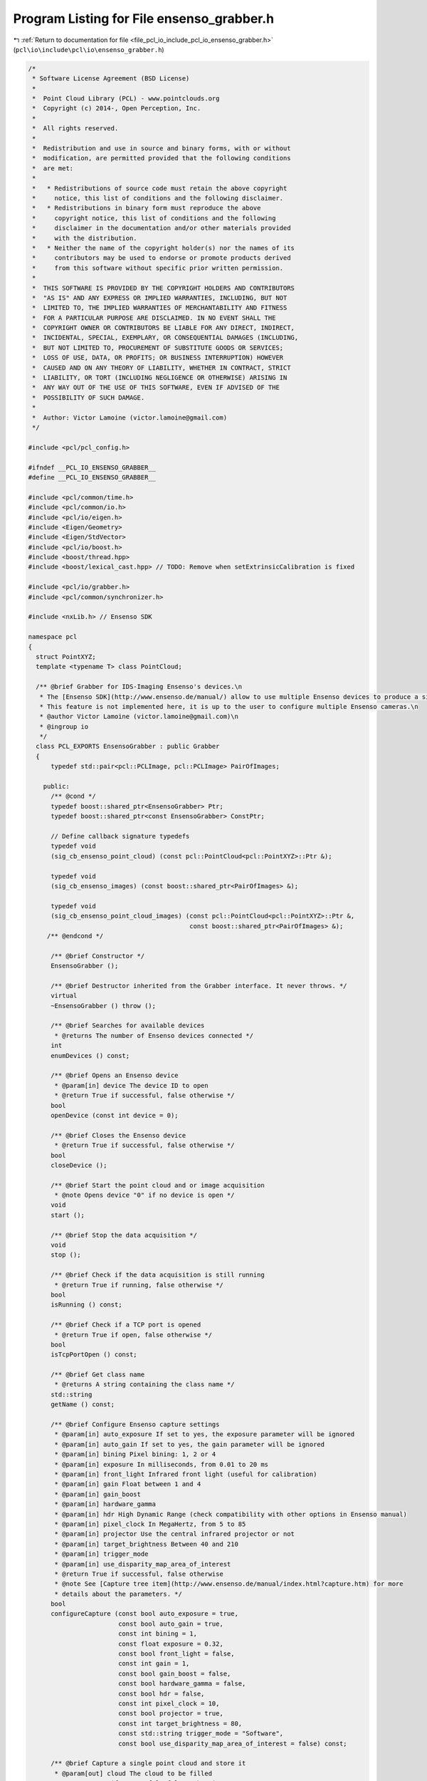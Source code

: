 
.. _program_listing_file_pcl_io_include_pcl_io_ensenso_grabber.h:

Program Listing for File ensenso_grabber.h
==========================================

|exhale_lsh| :ref:`Return to documentation for file <file_pcl_io_include_pcl_io_ensenso_grabber.h>` (``pcl\io\include\pcl\io\ensenso_grabber.h``)

.. |exhale_lsh| unicode:: U+021B0 .. UPWARDS ARROW WITH TIP LEFTWARDS

.. code-block:: cpp

   /*
    * Software License Agreement (BSD License)
    *
    *  Point Cloud Library (PCL) - www.pointclouds.org
    *  Copyright (c) 2014-, Open Perception, Inc.
    *
    *  All rights reserved.
    *
    *  Redistribution and use in source and binary forms, with or without
    *  modification, are permitted provided that the following conditions
    *  are met:
    *
    *   * Redistributions of source code must retain the above copyright
    *     notice, this list of conditions and the following disclaimer.
    *   * Redistributions in binary form must reproduce the above
    *     copyright notice, this list of conditions and the following
    *     disclaimer in the documentation and/or other materials provided
    *     with the distribution.
    *   * Neither the name of the copyright holder(s) nor the names of its
    *     contributors may be used to endorse or promote products derived
    *     from this software without specific prior written permission.
    *
    *  THIS SOFTWARE IS PROVIDED BY THE COPYRIGHT HOLDERS AND CONTRIBUTORS
    *  "AS IS" AND ANY EXPRESS OR IMPLIED WARRANTIES, INCLUDING, BUT NOT
    *  LIMITED TO, THE IMPLIED WARRANTIES OF MERCHANTABILITY AND FITNESS
    *  FOR A PARTICULAR PURPOSE ARE DISCLAIMED. IN NO EVENT SHALL THE
    *  COPYRIGHT OWNER OR CONTRIBUTORS BE LIABLE FOR ANY DIRECT, INDIRECT,
    *  INCIDENTAL, SPECIAL, EXEMPLARY, OR CONSEQUENTIAL DAMAGES (INCLUDING,
    *  BUT NOT LIMITED TO, PROCUREMENT OF SUBSTITUTE GOODS OR SERVICES;
    *  LOSS OF USE, DATA, OR PROFITS; OR BUSINESS INTERRUPTION) HOWEVER
    *  CAUSED AND ON ANY THEORY OF LIABILITY, WHETHER IN CONTRACT, STRICT
    *  LIABILITY, OR TORT (INCLUDING NEGLIGENCE OR OTHERWISE) ARISING IN
    *  ANY WAY OUT OF THE USE OF THIS SOFTWARE, EVEN IF ADVISED OF THE
    *  POSSIBILITY OF SUCH DAMAGE.
    *
    *  Author: Victor Lamoine (victor.lamoine@gmail.com)
    */
   
   #include <pcl/pcl_config.h>
   
   #ifndef __PCL_IO_ENSENSO_GRABBER__
   #define __PCL_IO_ENSENSO_GRABBER__
   
   #include <pcl/common/time.h>
   #include <pcl/common/io.h>
   #include <pcl/io/eigen.h>
   #include <Eigen/Geometry>
   #include <Eigen/StdVector>
   #include <pcl/io/boost.h>
   #include <boost/thread.hpp>
   #include <boost/lexical_cast.hpp> // TODO: Remove when setExtrinsicCalibration is fixed
   
   #include <pcl/io/grabber.h>
   #include <pcl/common/synchronizer.h>
   
   #include <nxLib.h> // Ensenso SDK
   
   namespace pcl
   {
     struct PointXYZ;
     template <typename T> class PointCloud;
   
     /** @brief Grabber for IDS-Imaging Ensenso's devices.\n
      * The [Ensenso SDK](http://www.ensenso.de/manual/) allow to use multiple Ensenso devices to produce a single cloud.\n
      * This feature is not implemented here, it is up to the user to configure multiple Ensenso cameras.\n
      * @author Victor Lamoine (victor.lamoine@gmail.com)\n
      * @ingroup io
      */
     class PCL_EXPORTS EnsensoGrabber : public Grabber
     {
         typedef std::pair<pcl::PCLImage, pcl::PCLImage> PairOfImages;
   
       public:
         /** @cond */
         typedef boost::shared_ptr<EnsensoGrabber> Ptr;
         typedef boost::shared_ptr<const EnsensoGrabber> ConstPtr;
   
         // Define callback signature typedefs
         typedef void
         (sig_cb_ensenso_point_cloud) (const pcl::PointCloud<pcl::PointXYZ>::Ptr &);
   
         typedef void
         (sig_cb_ensenso_images) (const boost::shared_ptr<PairOfImages> &);
   
         typedef void
         (sig_cb_ensenso_point_cloud_images) (const pcl::PointCloud<pcl::PointXYZ>::Ptr &,
                                              const boost::shared_ptr<PairOfImages> &);
        /** @endcond */
   
         /** @brief Constructor */
         EnsensoGrabber ();
   
         /** @brief Destructor inherited from the Grabber interface. It never throws. */
         virtual
         ~EnsensoGrabber () throw ();
   
         /** @brief Searches for available devices
          * @returns The number of Ensenso devices connected */
         int
         enumDevices () const;
   
         /** @brief Opens an Ensenso device
          * @param[in] device The device ID to open
          * @return True if successful, false otherwise */
         bool
         openDevice (const int device = 0);
   
         /** @brief Closes the Ensenso device
          * @return True if successful, false otherwise */
         bool
         closeDevice ();
   
         /** @brief Start the point cloud and or image acquisition
          * @note Opens device "0" if no device is open */
         void
         start ();
   
         /** @brief Stop the data acquisition */
         void
         stop ();
   
         /** @brief Check if the data acquisition is still running
          * @return True if running, false otherwise */
         bool
         isRunning () const;
   
         /** @brief Check if a TCP port is opened
          * @return True if open, false otherwise */
         bool
         isTcpPortOpen () const;
   
         /** @brief Get class name
          * @returns A string containing the class name */
         std::string
         getName () const;
   
         /** @brief Configure Ensenso capture settings
          * @param[in] auto_exposure If set to yes, the exposure parameter will be ignored
          * @param[in] auto_gain If set to yes, the gain parameter will be ignored
          * @param[in] bining Pixel bining: 1, 2 or 4
          * @param[in] exposure In milliseconds, from 0.01 to 20 ms
          * @param[in] front_light Infrared front light (useful for calibration)
          * @param[in] gain Float between 1 and 4
          * @param[in] gain_boost
          * @param[in] hardware_gamma
          * @param[in] hdr High Dynamic Range (check compatibility with other options in Ensenso manual)
          * @param[in] pixel_clock In MegaHertz, from 5 to 85
          * @param[in] projector Use the central infrared projector or not
          * @param[in] target_brightness Between 40 and 210
          * @param[in] trigger_mode
          * @param[in] use_disparity_map_area_of_interest
          * @return True if successful, false otherwise
          * @note See [Capture tree item](http://www.ensenso.de/manual/index.html?capture.htm) for more
          * details about the parameters. */
         bool
         configureCapture (const bool auto_exposure = true,
                           const bool auto_gain = true,
                           const int bining = 1,
                           const float exposure = 0.32,
                           const bool front_light = false,
                           const int gain = 1,
                           const bool gain_boost = false,
                           const bool hardware_gamma = false,
                           const bool hdr = false,
                           const int pixel_clock = 10,
                           const bool projector = true,
                           const int target_brightness = 80,
                           const std::string trigger_mode = "Software",
                           const bool use_disparity_map_area_of_interest = false) const;
   
         /** @brief Capture a single point cloud and store it
          * @param[out] cloud The cloud to be filled
          * @return True if successful, false otherwise
          * @warning A device must be opened and not running */
         bool
         grabSingleCloud (pcl::PointCloud<pcl::PointXYZ> &cloud);
   
         /** @brief Set up the Ensenso sensor and API to do 3D extrinsic calibration using the Ensenso 2D patterns
          * @param[in] grid_spacing
          * @return True if successful, false otherwise
          *
          * Configures the capture parameters to default values (eg: @c projector = @c false and @c front_light = @c true)
          * Discards all previous patterns, configures @c grid_spacing
          * @warning A device must be opened and must not be running.
          * @note See the [Ensenso manual](http://www.ensenso.de/manual/index.html?calibratehandeyeparameters.htm) for more
          * information about the extrinsic calibration process.
          * @note [GridSize](http://www.ensenso.de/manual/index.html?gridsize.htm) item is protected in the NxTree, you can't modify it.
          */
         bool
         initExtrinsicCalibration (const int grid_spacing) const;
   
         /** @brief Clear calibration patterns buffer */
         bool
         clearCalibrationPatternBuffer () const;
   
         /** @brief Captures a calibration pattern
          * @return the number of calibration patterns stored in the nxTree, -1 on error
          * @warning A device must be opened and must not be running.
          * @note You should use @ref initExtrinsicCalibration before */
         int
         captureCalibrationPattern () const;
   
         /** @brief Estimate the calibration pattern pose
          * @param[out] pattern_pose the calibration pattern pose
          * @return true if successful, false otherwise
          * @warning A device must be opened and must not be running.
          * @note At least one calibration pattern must have been captured before, use @ref captureCalibrationPattern before */
         bool
         estimateCalibrationPatternPose (Eigen::Affine3d &pattern_pose) const;
   
         /** @brief Computes the calibration matrix using the collected patterns and the robot poses vector
          * @param[in] robot_poses A list of robot poses, 1 for each pattern acquired (in the same order)
          * @param[out] json The extrinsic calibration data in JSON format
          * @param[in] setup Moving or Fixed, please refer to the Ensenso documentation
          * @param[in] target Please refer to the Ensenso documentation
          * @param[in] guess_tf Guess transformation for the calibration matrix (translation in meters)
          * @param[in] pretty_format JSON formatting style
          * @return True if successful, false otherwise
          * @warning This can take up to 120 seconds
          * @note Check the result with @ref getResultAsJson.
          * If you want to permanently store the result, use @ref storeEEPROMExtrinsicCalibration. */
         bool
         computeCalibrationMatrix (const std::vector<Eigen::Affine3d, Eigen::aligned_allocator<Eigen::Affine3d> > &robot_poses,
                                   std::string &json,
                                   const std::string setup = "Moving",  // Default values: Moving or Fixed
                                   const std::string target = "Hand",  // Default values: Hand or Workspace
                                   const Eigen::Affine3d &guess_tf = Eigen::Affine3d::Identity (),
                                   const bool pretty_format = true) const;
   
         /** @brief Copy the link defined in the Link node of the nxTree to the EEPROM
          * @return True if successful, false otherwise
          * Refer to @ref setExtrinsicCalibration for more information about how the EEPROM works.\n
          * After calling @ref computeCalibrationMatrix, this enables to permanently store the matrix.
          * @note The target must be specified (@ref computeCalibrationMatrix specifies the target) */
         bool
         storeEEPROMExtrinsicCalibration () const;
   
         /** @brief Clear the extrinsic calibration stored in the EEPROM by writing an identity matrix
          * @return True if successful, false otherwise */
         bool
         clearEEPROMExtrinsicCalibration ();
   
         /** @brief Update Link node in NxLib tree
          * @param[in] target "Hand" or "Workspace" for example
          * @param[in] euler_angle
          * @param[in] rotation_axis
          * @param[in] translation Translation in meters
          * @return True if successful, false otherwise
          * @warning Translation are in meters, rotation angles in radians! (stored in mm/radians in Ensenso tree)
          * @note If a calibration has been stored in the EEPROM, it is copied in the Link node at nxLib tree start.
          * This method overwrites the Link node but does not write to the EEPROM.
          *
          * More information on the parameters can be found in [Link node](http://www.ensenso.de/manual/index.html?cameralink.htm)
          * section of the Ensenso manual.
          *
          * The point cloud you get from the Ensenso is already transformed using this calibration matrix.
          * Make sure it is the identity transformation if you want the original point cloud! (use @ref clearEEPROMExtrinsicCalibration)
          * Use @ref storeEEPROMExtrinsicCalibration to permanently store this transformation */
         bool
         setExtrinsicCalibration (const double euler_angle,
                                  Eigen::Vector3d &rotation_axis,
                                  const Eigen::Vector3d &translation,
                                  const std::string target = "Hand");
   
         /** @brief Update Link node in NxLib tree with an identity matrix
          * @param[in] target "Hand" or "Workspace" for example
          * @return True if successful, false otherwise */
         bool
         setExtrinsicCalibration (const std::string target = "Hand");
   
         /** @brief Update Link node in NxLib tree
          * @param[in] transformation Transformation matrix
          * @param[in] target "Hand" or "Workspace" for example
          * @return True if successful, false otherwise
          * @warning Translation are in meters, rotation angles in radians! (stored in mm/radians in Ensenso tree)
          * @note If a calibration has been stored in the EEPROM, it is copied in the Link node at nxLib tree start.
          * This method overwrites the Link node but does not write to the EEPROM.
          *
          * More information on the parameters can be found in [Link node](http://www.ensenso.de/manual/index.html?cameralink.htm)
          * section of the Ensenso manual.
          *
          * The point cloud you get from the Ensenso is already transformed using this calibration matrix.
          * Make sure it is the identity transformation if you want the original point cloud! (use @ref clearEEPROMExtrinsicCalibration)
          * Use @ref storeEEPROMExtrinsicCalibration to permanently store this transformation */
         bool
         setExtrinsicCalibration (const Eigen::Affine3d &transformation,
                                  const std::string target = "Hand");
   
         /** @brief Obtain the number of frames per second (FPS) */
         float
         getFramesPerSecond () const;
   
         /** @brief Open TCP port to enable access via the [nxTreeEdit](http://www.ensenso.de/manual/software_components.htm) program.
          * @param[in] port The port number
          * @return True if successful, false otherwise */
         bool
         openTcpPort (const int port = 24000);
   
         /** @brief Close TCP port program
          * @return True if successful, false otherwise
          * @warning If you do not close the TCP port the program might exit with the port still open, if it is the case
          * use @code ps -ef @endcode and @code kill PID @endcode to kill the application and effectively close the port. */
         bool
         closeTcpPort (void);
   
         /** @brief Returns the full NxLib tree as a JSON string
          * @param[in] pretty_format JSON formatting style
          * @return A string containing the NxLib tree in JSON format */
         std::string
         getTreeAsJson (const bool pretty_format = true) const;
   
         /** @brief Returns the Result node (of the last command) as a JSON string
          * @param[in] pretty_format JSON formatting style
          * @return A string containing the Result node in JSON format
          */
         std::string
         getResultAsJson (const bool pretty_format = true) const;
   
         /** @brief Get the Euler angles corresponding to a JSON string (an angle axis transformation)
          * @param[in] json A string containing the angle axis transformation in JSON format
          * @param[out] x The X translation
          * @param[out] y The Y translation
          * @param[out] z The Z translation
          * @param[out] w The yaW angle
          * @param[out] p The Pitch angle
          * @param[out] r The Roll angle
          * @return True if successful, false otherwise
          * @warning The units are meters and radians!
          * @note See: [transformation page](http://www.ensenso.de/manual/transformation.htm) in the EnsensoSDK documentation
          */
         bool
         jsonTransformationToEulerAngles (const std::string &json,
                                          double &x,
                                          double &y,
                                          double &z,
                                          double &w,
                                          double &p,
                                          double &r) const;
   
         /** @brief Get the angle axis parameters corresponding to a JSON string
          * @param[in] json A string containing the angle axis transformation in JSON format
          * @param[out] alpha Euler angle
          * @param[out] axis Axis vector
          * @param[out] translation Translation vector
          * @return True if successful, false otherwise
          * @warning The units are meters and radians!
          * @note See: [transformation page](http://www.ensenso.de/manual/transformation.htm) in the EnsensoSDK documentation
          */
         bool
         jsonTransformationToAngleAxis (const std::string json,
                                        double &alpha,
                                        Eigen::Vector3d &axis,
                                        Eigen::Vector3d &translation) const;
   
   
         /** @brief Get the JSON string corresponding to a 4x4 matrix
          * @param[in] transformation The input transformation
          * @param[out] matrix A matrix containing JSON transformation
          * @return True if successful, false otherwise
          * @warning The units are meters and radians!
          * @note See: [ConvertTransformation page](http://www.ensenso.de/manual/index.html?cmdconverttransformation.htm) in the EnsensoSDK documentation
          */
         bool
         jsonTransformationToMatrix (const std::string transformation,
                                     Eigen::Affine3d &matrix) const;
   
   
         /** @brief Get the JSON string corresponding to the Euler angles transformation
          * @param[in] x The X translation
          * @param[in] y The Y translation
          * @param[in] z The Z translation
          * @param[in] w The yaW angle
          * @param[in] p The Pitch angle
          * @param[in] r The Roll angle
          * @param[out] json A string containing the Euler angles transformation in JSON format
          * @param[in] pretty_format JSON formatting style
          * @return True if successful, false otherwise
          * @warning The units are meters and radians!
          * @note See: [transformation page](http://www.ensenso.de/manual/transformation.htm) in the EnsensoSDK documentation
          */
         bool
         eulerAnglesTransformationToJson (const double x,
                                          const double y,
                                          const double z,
                                          const double w,
                                          const double p,
                                          const double r,
                                          std::string &json,
                                          const bool pretty_format = true) const;
   
         /** @brief Get the JSON string corresponding to an angle axis transformation
          * @param[in] x The X angle
          * @param[in] y The Y angle
          * @param[in] z The Z angle
          * @param[in] rx The X component of the Euler axis
          * @param[in] ry The Y component of the Euler axis
          * @param[in] rz The Z component of the Euler axis
          * @param[in] alpha The Euler rotation angle
          * @param[out] json A string containing the angle axis transformation in JSON format
          * @param[in] pretty_format JSON formatting style
          * @return True if successful, false otherwise
          * @warning The units are meters and radians! (the Euler axis doesn't need to be normalized)
          * @note See: [transformation page](http://www.ensenso.de/manual/transformation.htm) in the EnsensoSDK documentation
          */
         bool
         angleAxisTransformationToJson (const double x,
                                        const double y,
                                        const double z,
                                        const double rx,
                                        const double ry,
                                        const double rz,
                                        const double alpha,
                                        std::string &json,
                                        const bool pretty_format = true) const;
   
         /** @brief Get the JSON string corresponding to a 4x4 matrix
          * @param[in] matrix The input matrix
          * @param[out] json A string containing the matrix transformation in JSON format
          * @param[in] pretty_format JSON formatting style
          * @return True if successful, false otherwise
          * @warning The units are meters and radians!
          * @note See: [ConvertTransformation page](http://www.ensenso.de/manual/index.html?cmdconverttransformation.htm)
          * in the EnsensoSDK documentation */
         bool
         matrixTransformationToJson (const Eigen::Affine3d &matrix,
                                     std::string &json,
                                     const bool pretty_format = true) const;
   
         /** @brief Reference to the NxLib tree root
          * @warning You must handle NxLib exceptions manually when playing with @ref root_ !
          * See ensensoExceptionHandling in ensenso_grabber.cpp */
         boost::shared_ptr<const NxLibItem> root_;
   
         /** @brief Reference to the camera tree
          *  @warning You must handle NxLib exceptions manually when playing with @ref camera_ ! */
         NxLibItem camera_;
   
       protected:
         /** @brief Grabber thread */
         boost::thread grabber_thread_;
   
         /** @brief Boost point cloud signal */
         boost::signals2::signal<sig_cb_ensenso_point_cloud>* point_cloud_signal_;
   
         /** @brief Boost images signal */
         boost::signals2::signal<sig_cb_ensenso_images>* images_signal_;
   
         /** @brief Boost images + point cloud signal */
         boost::signals2::signal<sig_cb_ensenso_point_cloud_images>* point_cloud_images_signal_;
   
         /** @brief Whether an Ensenso device is opened or not */
         bool device_open_;
   
         /** @brief Whether an TCP port is opened or not */
         bool tcp_open_;
   
         /** @brief Whether an Ensenso device is running or not */
         bool running_;
   
         /** @brief Point cloud capture/processing frequency */
         pcl::EventFrequency frequency_;
   
         /** @brief Mutual exclusion for FPS computation */
         mutable boost::mutex fps_mutex_;
   
         /** @brief Convert an Ensenso time stamp into a PCL/ROS time stamp
          * @param[in] ensenso_stamp
          * @return PCL stamp
          * The Ensenso API returns the time elapsed from January 1st, 1601 (UTC); on Linux OS the reference time is January 1st, 1970 (UTC).
          * See [time-stamp page](http://www.ensenso.de/manual/index.html?json_types.htm) for more info about the time stamp conversion. */
         pcl::uint64_t
         static
         getPCLStamp (const double ensenso_stamp);
   
         /** @brief Get OpenCV image type corresponding to the parameters given
          * @param channels number of channels in the image
          * @param bpe bytes per element
          * @param isFlt is float
          * @return the OpenCV type as a string */
         std::string
         static
         getOpenCVType (const int channels,
                        const int bpe,
                        const bool isFlt);
   
         /** @brief Continuously asks for images and or point clouds data from the device and publishes them if available.
          * PCL time stamps are filled for both the images and clouds grabbed (see @ref getPCLStamp)
          * @note The cloud time stamp is the RAW image time stamp */
         void
         processGrabbing ();
     };
   }  // namespace pcl
   
   #endif // __PCL_IO_ENSENSO_GRABBER__
   
